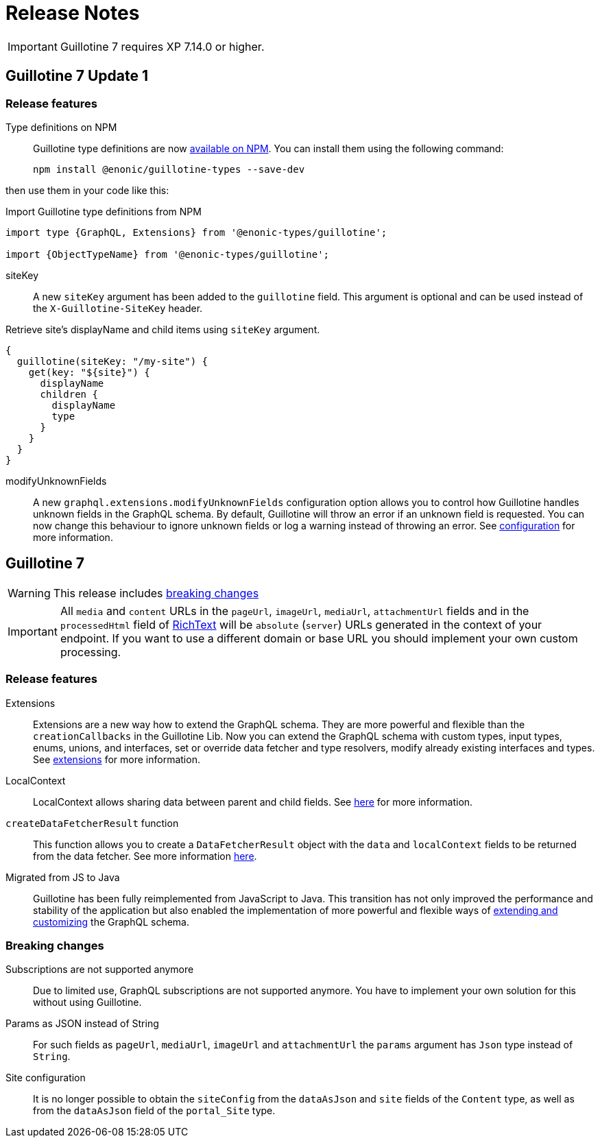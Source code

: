 = Release Notes

IMPORTANT: Guillotine 7 requires XP 7.14.0 or higher.

== Guillotine 7 Update 1

=== Release features

Type definitions on NPM:: Guillotine type definitions are now https://www.npmjs.com/package/@enonic-types/guillotine[available on NPM^]. You can install them using the following command:

  npm install @enonic/guillotine-types --save-dev

then use them in your code like this:

.Import Guillotine type definitions from NPM
[source,graphql]
----
import type {GraphQL, Extensions} from '@enonic-types/guillotine';

import {ObjectTypeName} from '@enonic-types/guillotine';
----

siteKey:: A new `siteKey` argument has been added to the `guillotine` field. This argument is optional and can be used instead of the `X-Guillotine-SiteKey` header.

.Retrieve site's displayName and child items using `siteKey` argument.
[source,graphql]
----
{
  guillotine(siteKey: "/my-site") {
    get(key: "${site}") {
      displayName
      children {
        displayName
        type
      }
    }
  }
}
----

modifyUnknownFields:: A new `graphql.extensions.modifyUnknownFields` configuration option allows you to control how Guillotine handles unknown fields in the GraphQL schema. By default, Guillotine will throw an error if an unknown field is requested. You can now change this behaviour to ignore unknown fields or log a warning instead of throwing an error. See <<configuration#,configuration>> for more information.

== Guillotine 7

WARNING: This release includes <<breaking_changes, breaking changes>>

IMPORTANT: All `media` and `content` URLs in the `pageUrl`, `imageUrl`, `mediaUrl`, `attachmentUrl` fields and in the `processedHtml` field of <<api#richtext,RichText>> will be `absolute` (`server`) URLs generated in the context of your endpoint. If you want to use a different domain or base URL you should implement your own custom processing.

=== Release features

Extensions:: Extensions are a new way how to extend the GraphQL schema. They are more powerful and flexible than the `creationCallbacks` in the Guillotine Lib. Now you can extend the GraphQL schema with custom types, input types, enums, unions, and interfaces, set or override data fetcher and type resolvers, modify already existing interfaces and types. See <<extending#, extensions>> for more information.

LocalContext:: LocalContext allows sharing data between parent and child fields. See <<extending/resolvers#datafetchingenvironment, here>> for more information.

`createDataFetcherResult` function:: This function allows you to create a `DataFetcherResult` object with the `data` and `localContext` fields to be returned from the data fetcher. See more information <<extending/resolvers#createdatafetcherresult, here>>.

Migrated from JS to Java:: Guillotine has been fully reimplemented from JavaScript to Java. This transition has not only improved the performance and stability of the application but also enabled the implementation of more powerful and flexible ways of <<extending#, extending and customizing>> the GraphQL schema.

=== Breaking changes

Subscriptions are not supported anymore:: Due to limited use,  GraphQL subscriptions are not supported anymore. You have to implement your own solution for this without using Guillotine.

Params as JSON instead of String::
For such fields as `pageUrl`, `mediaUrl`, `imageUrl` and `attachmentUrl` the `params` argument has `Json` type instead of `String`.

Site configuration:: It is no longer possible to obtain the `siteConfig` from the `dataAsJson` and `site` fields of the `Content` type, as well as from the `dataAsJson` field of the `portal_Site` type.
